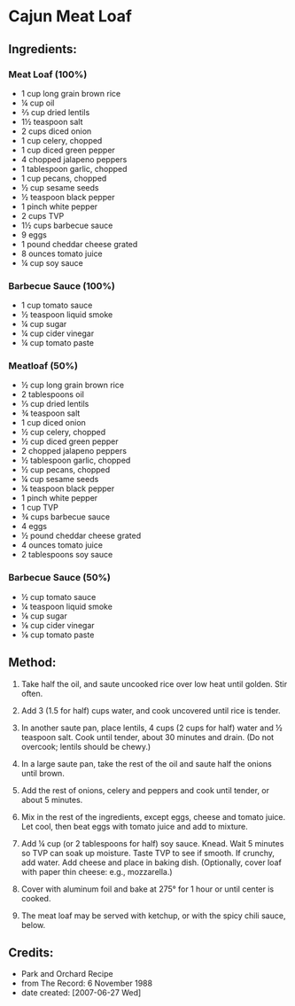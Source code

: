 #+STARTUP: showeverything
* Cajun Meat Loaf

** Ingredients:
*** Meat Loaf (100%)
- 1 cup long grain brown rice
- ¼ cup oil
- ⅔ cup dried lentils
- 1½ teaspoon salt
- 2 cups diced onion
- 1 cup celery, chopped
- 1 cup diced green pepper
- 4 chopped jalapeno peppers
- 1 tablespoon garlic, chopped
- 1 cup pecans, chopped
- ½ cup sesame seeds
- ½ teaspoon black pepper
- 1 pinch white pepper
- 2 cups TVP
- 1½ cups barbecue sauce
- 9 eggs
- 1 pound cheddar cheese grated
- 8 ounces tomato juice
- ¼ cup soy sauce

*** Barbecue Sauce (100%)
- 1 cup tomato sauce
- ½ teaspoon liquid smoke
- ¼ cup sugar
- ¼ cup cider vinegar
- ¼ cup tomato paste

*** Meatloaf (50%)
- ½ cup long grain brown rice
- 2 tablespoons oil
- ⅓ cup dried lentils
- ¾ teaspoon salt
- 1 cup diced onion
- ½ cup celery, chopped
- ½ cup diced green pepper
- 2 chopped jalapeno peppers
- ½ tablespoon garlic, chopped
- ½ cup pecans, chopped
- ¼ cup sesame seeds
- ¼ teaspoon black pepper
- 1 pinch white pepper
- 1 cup TVP
- ¾ cups barbecue sauce
- 4 eggs
- ½ pound cheddar cheese grated
- 4 ounces tomato juice
- 2 tablespoons soy sauce

*** Barbecue Sauce (50%)
- ½ cup tomato sauce
- ¼ teaspoon liquid smoke
- ⅛ cup sugar
- ⅛ cup cider vinegar
- ⅛ cup tomato paste

** Method:
1. Take half the oil, and saute uncooked rice over low heat until golden. Stir often.

2. Add 3 (1.5 for half) cups water, and cook uncovered until rice is tender.

3. In another saute pan, place lentils, 4 cups (2 cups for half) water and  ½ teaspoon salt. Cook until tender, about 30 minutes and drain. (Do not overcook; lentils should be chewy.)

4. In a large saute pan, take the rest of the oil and saute half the onions until brown.

5. Add the rest of onions, celery and peppers and cook until tender, or about 5 minutes.

6. Mix in the rest of the ingredients, except eggs, cheese and tomato juice. Let cool, then beat eggs with tomato juice and add to mixture.

7. Add ¼ cup (or 2 tablespoons for half) soy sauce. Knead. Wait 5 minutes so TVP can soak up moisture. Taste TVP to see if smooth. If crunchy, add water. Add cheese and place in baking dish. (Optionally, cover loaf with paper thin cheese: e.g., mozzarella.)

8. Cover with aluminum foil and bake at 275°  for 1 hour or until center is cooked.

9. The meat loaf may be served with ketchup, or with the spicy chili sauce, below.
** Credits:
- Park and Orchard Recipe
- from The Record: 6 November 1988
- date created: [2007-06-27 Wed]
